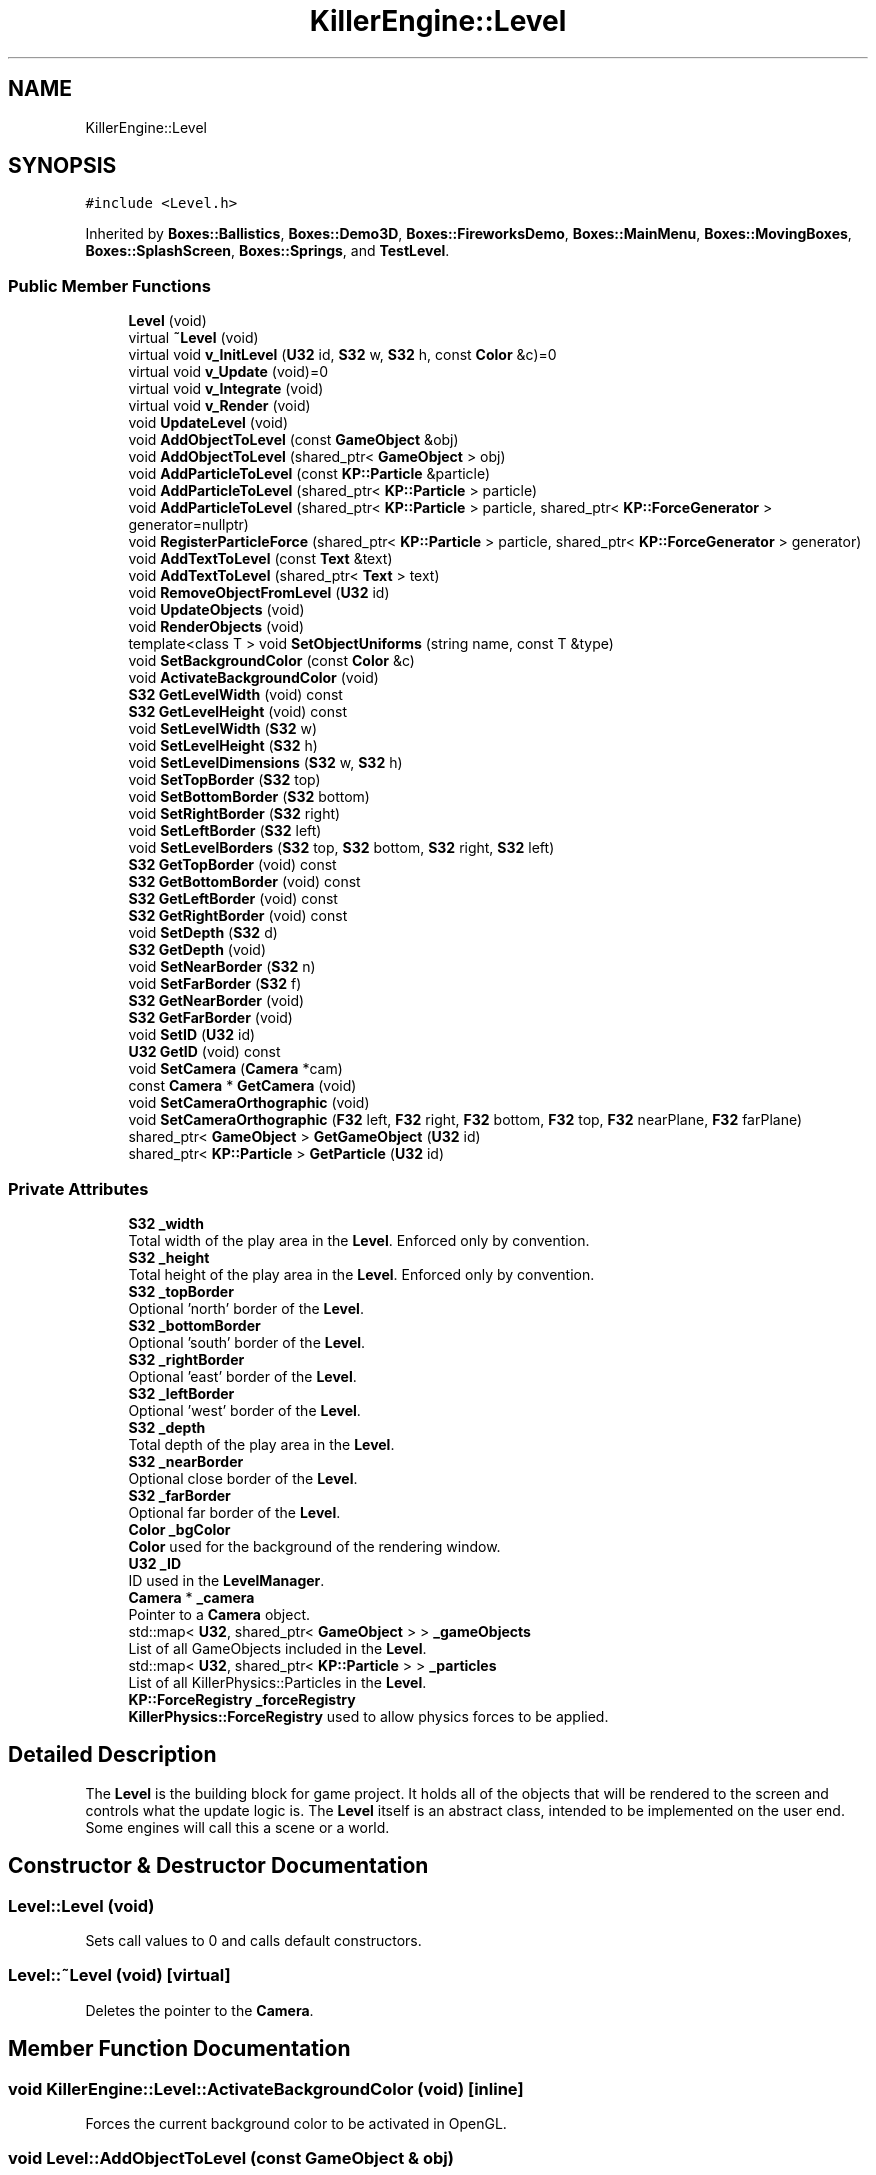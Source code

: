 .TH "KillerEngine::Level" 3 "Sat Jun 1 2019" "Killer Engine" \" -*- nroff -*-
.ad l
.nh
.SH NAME
KillerEngine::Level
.SH SYNOPSIS
.br
.PP
.PP
\fC#include <Level\&.h>\fP
.PP
Inherited by \fBBoxes::Ballistics\fP, \fBBoxes::Demo3D\fP, \fBBoxes::FireworksDemo\fP, \fBBoxes::MainMenu\fP, \fBBoxes::MovingBoxes\fP, \fBBoxes::SplashScreen\fP, \fBBoxes::Springs\fP, and \fBTestLevel\fP\&.
.SS "Public Member Functions"

.in +1c
.ti -1c
.RI "\fBLevel\fP (void)"
.br
.ti -1c
.RI "virtual \fB~Level\fP (void)"
.br
.ti -1c
.RI "virtual void \fBv_InitLevel\fP (\fBU32\fP id, \fBS32\fP w, \fBS32\fP h, const \fBColor\fP &c)=0"
.br
.ti -1c
.RI "virtual void \fBv_Update\fP (void)=0"
.br
.ti -1c
.RI "virtual void \fBv_Integrate\fP (void)"
.br
.ti -1c
.RI "virtual void \fBv_Render\fP (void)"
.br
.ti -1c
.RI "void \fBUpdateLevel\fP (void)"
.br
.ti -1c
.RI "void \fBAddObjectToLevel\fP (const \fBGameObject\fP &obj)"
.br
.ti -1c
.RI "void \fBAddObjectToLevel\fP (shared_ptr< \fBGameObject\fP > obj)"
.br
.ti -1c
.RI "void \fBAddParticleToLevel\fP (const \fBKP::Particle\fP &particle)"
.br
.ti -1c
.RI "void \fBAddParticleToLevel\fP (shared_ptr< \fBKP::Particle\fP > particle)"
.br
.ti -1c
.RI "void \fBAddParticleToLevel\fP (shared_ptr< \fBKP::Particle\fP > particle, shared_ptr< \fBKP::ForceGenerator\fP > generator=nullptr)"
.br
.ti -1c
.RI "void \fBRegisterParticleForce\fP (shared_ptr< \fBKP::Particle\fP > particle, shared_ptr< \fBKP::ForceGenerator\fP > generator)"
.br
.ti -1c
.RI "void \fBAddTextToLevel\fP (const \fBText\fP &text)"
.br
.ti -1c
.RI "void \fBAddTextToLevel\fP (shared_ptr< \fBText\fP > text)"
.br
.ti -1c
.RI "void \fBRemoveObjectFromLevel\fP (\fBU32\fP id)"
.br
.ti -1c
.RI "void \fBUpdateObjects\fP (void)"
.br
.ti -1c
.RI "void \fBRenderObjects\fP (void)"
.br
.ti -1c
.RI "template<class T > void \fBSetObjectUniforms\fP (string name, const T &type)"
.br
.ti -1c
.RI "void \fBSetBackgroundColor\fP (const \fBColor\fP &c)"
.br
.ti -1c
.RI "void \fBActivateBackgroundColor\fP (void)"
.br
.ti -1c
.RI "\fBS32\fP \fBGetLevelWidth\fP (void) const"
.br
.ti -1c
.RI "\fBS32\fP \fBGetLevelHeight\fP (void) const"
.br
.ti -1c
.RI "void \fBSetLevelWidth\fP (\fBS32\fP w)"
.br
.ti -1c
.RI "void \fBSetLevelHeight\fP (\fBS32\fP h)"
.br
.ti -1c
.RI "void \fBSetLevelDimensions\fP (\fBS32\fP w, \fBS32\fP h)"
.br
.ti -1c
.RI "void \fBSetTopBorder\fP (\fBS32\fP top)"
.br
.ti -1c
.RI "void \fBSetBottomBorder\fP (\fBS32\fP bottom)"
.br
.ti -1c
.RI "void \fBSetRightBorder\fP (\fBS32\fP right)"
.br
.ti -1c
.RI "void \fBSetLeftBorder\fP (\fBS32\fP left)"
.br
.ti -1c
.RI "void \fBSetLevelBorders\fP (\fBS32\fP top, \fBS32\fP bottom, \fBS32\fP right, \fBS32\fP left)"
.br
.ti -1c
.RI "\fBS32\fP \fBGetTopBorder\fP (void) const"
.br
.ti -1c
.RI "\fBS32\fP \fBGetBottomBorder\fP (void) const"
.br
.ti -1c
.RI "\fBS32\fP \fBGetLeftBorder\fP (void) const"
.br
.ti -1c
.RI "\fBS32\fP \fBGetRightBorder\fP (void) const"
.br
.ti -1c
.RI "void \fBSetDepth\fP (\fBS32\fP d)"
.br
.ti -1c
.RI "\fBS32\fP \fBGetDepth\fP (void)"
.br
.ti -1c
.RI "void \fBSetNearBorder\fP (\fBS32\fP n)"
.br
.ti -1c
.RI "void \fBSetFarBorder\fP (\fBS32\fP f)"
.br
.ti -1c
.RI "\fBS32\fP \fBGetNearBorder\fP (void)"
.br
.ti -1c
.RI "\fBS32\fP \fBGetFarBorder\fP (void)"
.br
.ti -1c
.RI "void \fBSetID\fP (\fBU32\fP id)"
.br
.ti -1c
.RI "\fBU32\fP \fBGetID\fP (void) const"
.br
.ti -1c
.RI "void \fBSetCamera\fP (\fBCamera\fP *cam)"
.br
.ti -1c
.RI "const \fBCamera\fP * \fBGetCamera\fP (void)"
.br
.ti -1c
.RI "void \fBSetCameraOrthographic\fP (void)"
.br
.ti -1c
.RI "void \fBSetCameraOrthographic\fP (\fBF32\fP left, \fBF32\fP right, \fBF32\fP bottom, \fBF32\fP top, \fBF32\fP nearPlane, \fBF32\fP farPlane)"
.br
.ti -1c
.RI "shared_ptr< \fBGameObject\fP > \fBGetGameObject\fP (\fBU32\fP id)"
.br
.ti -1c
.RI "shared_ptr< \fBKP::Particle\fP > \fBGetParticle\fP (\fBU32\fP id)"
.br
.in -1c
.SS "Private Attributes"

.in +1c
.ti -1c
.RI "\fBS32\fP \fB_width\fP"
.br
.RI "Total width of the play area in the \fBLevel\fP\&. Enforced only by convention\&. "
.ti -1c
.RI "\fBS32\fP \fB_height\fP"
.br
.RI "Total height of the play area in the \fBLevel\fP\&. Enforced only by convention\&. "
.ti -1c
.RI "\fBS32\fP \fB_topBorder\fP"
.br
.RI "Optional 'north' border of the \fBLevel\fP\&. "
.ti -1c
.RI "\fBS32\fP \fB_bottomBorder\fP"
.br
.RI "Optional 'south' border of the \fBLevel\fP\&. "
.ti -1c
.RI "\fBS32\fP \fB_rightBorder\fP"
.br
.RI "Optional 'east' border of the \fBLevel\fP\&. "
.ti -1c
.RI "\fBS32\fP \fB_leftBorder\fP"
.br
.RI "Optional 'west' border of the \fBLevel\fP\&. "
.ti -1c
.RI "\fBS32\fP \fB_depth\fP"
.br
.RI "Total depth of the play area in the \fBLevel\fP\&. "
.ti -1c
.RI "\fBS32\fP \fB_nearBorder\fP"
.br
.RI "Optional close border of the \fBLevel\fP\&. "
.ti -1c
.RI "\fBS32\fP \fB_farBorder\fP"
.br
.RI "Optional far border of the \fBLevel\fP\&. "
.ti -1c
.RI "\fBColor\fP \fB_bgColor\fP"
.br
.RI "\fBColor\fP used for the background of the rendering window\&. "
.ti -1c
.RI "\fBU32\fP \fB_ID\fP"
.br
.RI "ID used in the \fBLevelManager\fP\&. "
.ti -1c
.RI "\fBCamera\fP * \fB_camera\fP"
.br
.RI "Pointer to a \fBCamera\fP object\&. "
.ti -1c
.RI "std::map< \fBU32\fP, shared_ptr< \fBGameObject\fP > > \fB_gameObjects\fP"
.br
.RI "List of all GameObjects included in the \fBLevel\fP\&. "
.ti -1c
.RI "std::map< \fBU32\fP, shared_ptr< \fBKP::Particle\fP > > \fB_particles\fP"
.br
.RI "List of all KillerPhysics::Particles in the \fBLevel\fP\&. "
.ti -1c
.RI "\fBKP::ForceRegistry\fP \fB_forceRegistry\fP"
.br
.RI "\fBKillerPhysics::ForceRegistry\fP used to allow physics forces to be applied\&. "
.in -1c
.SH "Detailed Description"
.PP 
The \fBLevel\fP is the building block for game project\&. It holds all of the objects that will be rendered to the screen and controls what the update logic is\&. The \fBLevel\fP itself is an abstract class, intended to be implemented on the user end\&. Some engines will call this a scene or a world\&. 
.SH "Constructor & Destructor Documentation"
.PP 
.SS "Level::Level (void)"
Sets call values to 0 and calls default constructors\&. 
.SS "Level::~Level (void)\fC [virtual]\fP"
Deletes the pointer to the \fBCamera\fP\&. 
.SH "Member Function Documentation"
.PP 
.SS "void KillerEngine::Level::ActivateBackgroundColor (void)\fC [inline]\fP"
Forces the current background color to be activated in OpenGL\&. 
.SS "void Level::AddObjectToLevel (const \fBGameObject\fP & obj)"
Converts the ref to a smart_ptr and adds the \fBGameObject\fP to the \fBLevel\fP\&. 
.PP
\fBParameters:\fP
.RS 4
\fIobj\fP is the object to be added\&. 
.RE
.PP

.SS "void Level::AddObjectToLevel (shared_ptr< \fBGameObject\fP > obj)"
Adds \fBGameObject\fP pointer to the \fBLevel\fP\&. 
.PP
\fBParameters:\fP
.RS 4
\fIobj\fP is the pointer to be added\&. 
.RE
.PP

.SS "void Level::AddParticleToLevel (const \fBKP::Particle\fP & particle)"
Even though \fBKillerPhysics::Particle\fP is a \fBGameObject\fP, the compiler can't tell the difference\&. This adds the physics object to the \fBLevel\fP\&. 
.PP
\fBParameters:\fP
.RS 4
\fIparticle\fP converted to a shared_ptr and added to the level\&. 
.RE
.PP

.SS "void Level::AddParticleToLevel (shared_ptr< \fBKP::Particle\fP > particle)"
Even though \fBKillerPhysics::Particle\fP is a \fBGameObject\fP, the compiler can't tell the difference\&. This adds the physics object to the \fBLevel\fP\&. 
.PP
\fBParameters:\fP
.RS 4
\fIparticle\fP is the pointer to be added to the \fBLevel\fP\&. 
.RE
.PP

.SS "void Level::AddParticleToLevel (shared_ptr< \fBKP::Particle\fP > particle, shared_ptr< \fBKP::ForceGenerator\fP > generator = \fCnullptr\fP)"
Helper function that allows to add a \fBKillerPhysics::Particle\fP and register it a force at the same time\&. 
.PP
\fBParameters:\fP
.RS 4
\fIparticle\fP is the pointer to add\&. 
.br
\fIis\fP the optional force to register the particle with\&. 
.RE
.PP

.SS "void Level::AddTextToLevel (const \fBText\fP & text)"
Adds the Glyphs in a \fBText\fP to the \fBLevel\fP as GameObjects\&. 
.PP
\fBParameters:\fP
.RS 4
\fItext\fP is the \fBText\fP to get the Glyphs from\&. 
.RE
.PP

.SS "void Level::AddTextToLevel (shared_ptr< \fBText\fP > text)"
Adds the Glyphs in a \fBText\fP to the \fBLevel\fP as GameObjects\&. 
.PP
\fBParameters:\fP
.RS 4
\fItext\fP is shared pointer \fBText\fP to get the Glyphs from\&. 
.RE
.PP

.SS "\fBS32\fP KillerEngine::Level::GetBottomBorder (void) const\fC [inline]\fP"
Returns the bottom border\&. 
.SS "const \fBCamera\fP* KillerEngine::Level::GetCamera (void)\fC [inline]\fP"
Returns the current \fBCamera\fP\&. 
.SS "\fBS32\fP KillerEngine::Level::GetDepth (void)\fC [inline]\fP"
Returns the depth of the play area\&. 
.SS "\fBS32\fP KillerEngine::Level::GetFarBorder (void)\fC [inline]\fP"
Returns the far border of the play area\&. 
.SS "shared_ptr< \fBGameObject\fP > Level::GetGameObject (\fBU32\fP id)"
Returns \fBGameObject\fP with ID\&. 
.PP
\fBParameters:\fP
.RS 4
\fIid\fP is the ID of the object to get\&. Should coorespond to GameObject::_ID\&. 
.RE
.PP

.SS "\fBU32\fP KillerEngine::Level::GetID (void) const\fC [inline]\fP"
Returns the \fBLevel\fP ID\&. This will only match the \fBLevelManager\fP ID if you set it correctly\&. 
.SS "\fBS32\fP KillerEngine::Level::GetLeftBorder (void) const\fC [inline]\fP"
Returns the left border\&. 
.SS "\fBS32\fP KillerEngine::Level::GetLevelHeight (void) const\fC [inline]\fP"
Returns the height of the play area of the \fBLevel\fP\&. 
.SS "\fBS32\fP KillerEngine::Level::GetLevelWidth (void) const\fC [inline]\fP"
Returns the width of the play area of the \fBLevel\fP\&. 
.SS "\fBS32\fP KillerEngine::Level::GetNearBorder (void)\fC [inline]\fP"
Returns the near border of the play area\&. 
.SS "shared_ptr< \fBKP::Particle\fP > Level::GetParticle (\fBU32\fP id)"
Returns \fBKillerPhysics::Particle\fP with ID\&. 
.PP
\fBParameters:\fP
.RS 4
\fIid\fP is the ID of the object to get\&. Should coorespond to the GameObject::_ID\&. 
.RE
.PP

.SS "\fBS32\fP KillerEngine::Level::GetRightBorder (void) const\fC [inline]\fP"
Returns the right border\&. 
.SS "\fBS32\fP KillerEngine::Level::GetTopBorder (void) const\fC [inline]\fP"
Returns the top border\&. 
.SS "void KillerEngine::Level::RegisterParticleForce (shared_ptr< \fBKP::Particle\fP > particle, shared_ptr< \fBKP::ForceGenerator\fP > generator)\fC [inline]\fP"
Registers a \fBKillerPhysics::Particle\fP with a KillerPhysics::ForcerGenerator\&. This only works because they are pointers\&. 
.PP
\fBParameters:\fP
.RS 4
\fIparticle\fP is the pointer that needs to be registered with the generator\&. 
.br
\fIgenerator\fP is the force to apply to the particle\&. 
.RE
.PP

.SS "void Level::RemoveObjectFromLevel (\fBU32\fP id)"
Removes the \fBGameObject\fP with id from the \fBLevel\fP\&. 
.PP
\fBParameters:\fP
.RS 4
\fIid\fP of the \fBGameObject\fP to remove\&. 
.RE
.PP

.SS "void Level::RenderObjects (void)"
Loops over all of the \fBGameObject\fP and \fBKillerPhysics::Particle\fP that have been added to the \fBLevel\fP, and calls GameObject::v_Render if they are active for rendering\&. 
.SS "void KillerEngine::Level::SetBackgroundColor (const \fBColor\fP & c)\fC [inline]\fP"
Changes the set background color for the \fBLevel\fP\&. It also calls \fBLevel::ActivateBackgroundColor\fP 
.SS "void KillerEngine::Level::SetBottomBorder (\fBS32\fP bottom)\fC [inline]\fP"
Set the bottom bounds\&. 
.PP
\fBParameters:\fP
.RS 4
\fIbottom\fP is the new border\&. 
.RE
.PP

.SS "void KillerEngine::Level::SetCamera (\fBCamera\fP * cam)\fC [inline]\fP"
Sets the camera to a new \fBCamera\fP pointer, allowing you to change the \fBCamera\fP at run time\&. 
.SS "void KillerEngine::Level::SetCameraOrthographic (void)\fC [inline]\fP"
Wrapper around \fBCamera::SetOrthographic\fP\&. 
.SS "void KillerEngine::Level::SetCameraOrthographic (\fBF32\fP left, \fBF32\fP right, \fBF32\fP bottom, \fBF32\fP top, \fBF32\fP nearPlane, \fBF32\fP farPlane)\fC [inline]\fP"
Wrapper around \fBCamera::SetOrthographic\fP with the same arguments\&. 
.PP
\fBParameters:\fP
.RS 4
\fIleft\fP is the left boundary of the projection\&. 
.br
\fIright\fP is the right boundary of the projection\&. 
.br
\fIbottom\fP is the bottom boundary of the projection\&. 
.br
\fItop\fP is the uppder boundary of the projection\&. 
.br
\fInearPlane\fP is the close boundary of the projection\&. 
.br
\fIfarPlane\fP is the distant boundary of the projection\&. 
.RE
.PP

.SS "void KillerEngine::Level::SetDepth (\fBS32\fP d)\fC [inline]\fP"
Sets the depth of the play area 
.SS "void KillerEngine::Level::SetFarBorder (\fBS32\fP f)\fC [inline]\fP"
Sets the far border of the play area\&. 
.SS "void KillerEngine::Level::SetID (\fBU32\fP id)\fC [inline]\fP"
Sets a new ID for the \fBLevel\fP\&. Use with caution\&. 
.SS "void KillerEngine::Level::SetLeftBorder (\fBS32\fP left)\fC [inline]\fP"
Set the left bounds\&. 
.PP
\fBParameters:\fP
.RS 4
\fIleft\fP is the new border\&. 
.RE
.PP

.SS "void KillerEngine::Level::SetLevelBorders (\fBS32\fP top, \fBS32\fP bottom, \fBS32\fP right, \fBS32\fP left)\fC [inline]\fP"
Helper function to set all borders of the play area of the \fBLevel\fP at the same time\&. 
.PP
\fBParameters:\fP
.RS 4
\fItop\fP is the top border\&. 
.br
\fIbottom\fP is the bottom border\&. 
.br
\fIright\fP is the right border\&. 
.br
\fIleft\fP is the left border\&. 
.RE
.PP

.SS "void KillerEngine::Level::SetLevelDimensions (\fBS32\fP w, \fBS32\fP h)\fC [inline]\fP"
Helper function that allows you to change the play area dimensions at the same time\&. 
.SS "void KillerEngine::Level::SetLevelHeight (\fBS32\fP h)\fC [inline]\fP"
Changes the height of the play area of the \fBLevel\fP\&. 
.PP
\fBParameters:\fP
.RS 4
\fIh\fP is the new height\&. 
.RE
.PP

.SS "void KillerEngine::Level::SetLevelWidth (\fBS32\fP w)\fC [inline]\fP"
Changes the width of the play area of the \fBLevel\fP\&. 
.PP
\fBParameters:\fP
.RS 4
\fIw\fP is the new width\&. 
.RE
.PP

.SS "void KillerEngine::Level::SetNearBorder (\fBS32\fP n)\fC [inline]\fP"
Sets the near border of the play area\&. 
.SS "template<class T > void KillerEngine::Level::SetObjectUniforms (string name, const T & type)\fC [inline]\fP"
Loops over all GameObjects and \fBKillerPhysics::Particle\fP that have bee added to the level and calls GameObject::SetUniform for the type that is passed in\&. This is a template function\&. 
.PP
\fBParameters:\fP
.RS 4
\fIname\fP is the name of the uniform to set\&. This must match what is found in the shader\&. 
.br
\fItype\fP is the dynamic type that is passed into the shader\&. 
.RE
.PP

.SS "void KillerEngine::Level::SetRightBorder (\fBS32\fP right)\fC [inline]\fP"
Set the right bounds\&. 
.PP
\fBParameters:\fP
.RS 4
\fIright\fP is the new border\&. 
.RE
.PP

.SS "void KillerEngine::Level::SetTopBorder (\fBS32\fP top)\fC [inline]\fP"
Set the top bounds\&. 
.PP
\fBParameters:\fP
.RS 4
\fItop\fP is the new border\&. 
.RE
.PP

.SS "void Level::UpdateLevel (void)"
Default actions that need to be called each frame\&. Right now, that is only Camera::v_Update\&. 
.SS "void Level::UpdateObjects (void)"
Loops over all of the \fBGameObject\fP and \fBKillerPhysics::Particle\fP that have been added to the \fBLevel\fP, and calls GameObject::v_Update if they are active for updates\&. 
.SS "virtual void KillerEngine::Level::v_InitLevel (\fBU32\fP id, \fBS32\fP w, \fBS32\fP h, const \fBColor\fP & c)\fC [pure virtual]\fP"
Abstract function\&. Used to Initialize the default values, instantiate any objects that will be used and generally get things ready to go\&. 
.PP
\fBParameters:\fP
.RS 4
\fIid\fP is the ID used in the \fBLevelManager\fP\&. 
.br
\fIw\fP is the width of the \fBLevel\fP\&. 
.br
\fIh\fP is the height of the \fBLevel\fP\&. 
.RE
.PP

.PP
Implemented in \fBTestLevel\fP, \fBBoxes::MovingBoxes\fP, \fBBoxes::MainMenu\fP, \fBBoxes::SplashScreen\fP, \fBBoxes::Ballistics\fP, \fBBoxes::Springs\fP, \fBBoxes::FireworksDemo\fP, and \fBBoxes::Demo3D\fP\&.
.SS "void Level::v_Integrate (void)\fC [virtual]\fP"
Abstract function\&. Calls \fBKillerPhysics::ForceRegistry::UpdateForces\fP, then loops over each Physics object, calling KillerPhysics::Particle::v_Integrate function\&. It is virtual to allow for optional customization\&. 
.SS "void Level::v_Render (void)\fC [virtual]\fP"
Wrapper around \fBLevel::RenderObjects\fP\&. It is virtual to allow for optional customization\&. 
.SS "virtual void KillerEngine::Level::v_Update (void)\fC [pure virtual]\fP"
Abstract function\&. Used to control what needs to happen during an update\&. Please note, objects added to the level are already being updated as part of \fBLevel::UpdateLevel\fP\&. 
.PP
Implemented in \fBTestLevel\fP, \fBBoxes::MovingBoxes\fP, \fBBoxes::MainMenu\fP, \fBBoxes::SplashScreen\fP, \fBBoxes::Ballistics\fP, \fBBoxes::Springs\fP, \fBBoxes::FireworksDemo\fP, and \fBBoxes::Demo3D\fP\&.

.SH "Author"
.PP 
Generated automatically by Doxygen for Killer Engine from the source code\&.
